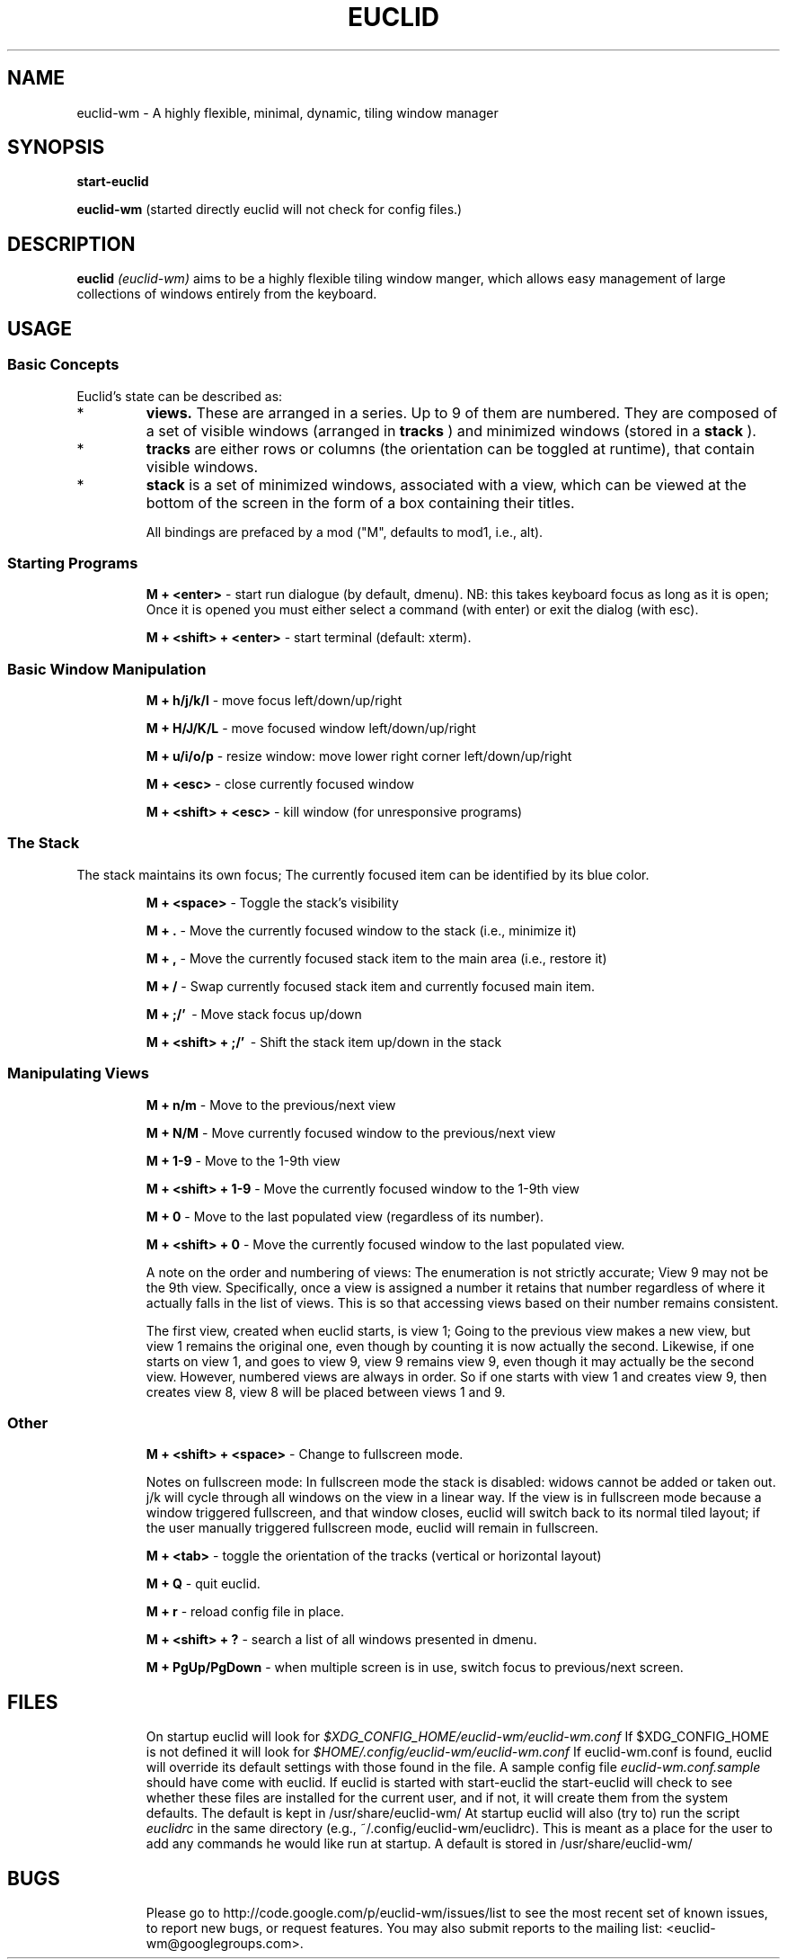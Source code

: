 .TH EUCLID 1 15-8-2010
.SH NAME
euclid-wm \- A highly flexible, minimal, dynamic, tiling window manager
.SH SYNOPSIS
.B start-euclid

.B euclid-wm 
(started directly euclid will not check for config files.)
.SH DESCRIPTION
.B euclid  
.I (euclid-wm)
aims to be a highly flexible tiling window manger, which allows easy management of large collections of windows entirely from the keyboard.
.SH USAGE
.SS Basic Concepts
Euclid's state can be described as:
.IP * A set of 
.B views.
These are arranged in a series. Up to 9 of them are numbered. They are composed of a set of visible windows (arranged in 
.B tracks
) and minimized windows (stored in a 
.B stack
).
.IP * 
.B tracks
are either rows or columns (the orientation can be toggled at runtime), that contain visible windows. 
.IP * the
.B stack
is a set of minimized windows, associated with a view, which can be viewed at the bottom of the screen in the form of a box containing their titles.

All bindings are prefaced by a mod ("M", defaults to mod1, i.e., alt).

.SS Starting Programs
.IP
.B M + <enter>
\- start run dialogue (by default, dmenu). NB: this takes keyboard focus as long as it is open; Once it is opened you must either select a command (with enter) or exit the dialog (with esc).
.IP 
.B M + <shift> + <enter>
\- start terminal (default: xterm).

.SS Basic Window Manipulation
.IP  
.B M + h/j/k/l 
\- move focus left/down/up/right
.IP
.B M + H/J/K/L 
\- move focused window left/down/up/right
.IP
.B M + u/i/o/p
\- resize window: move lower right corner left/down/up/right
.IP
.B M + <esc>
\- close currently focused window
.IP
.B M + <shift> + <esc>
\- kill window (for unresponsive programs)

.SS The Stack
The stack maintains its own focus; The currently focused item can be identified by its blue color. 
.IP 
.B M + <space>
\- Toggle the stack's visibility 
.IP 
.B M + .
\- Move the currently focused window to the stack (i.e., minimize it)
.IP
.B M + ,
\- Move the currently focused stack item to the main area (i.e., restore it)
.IP 
.B M + /
\- Swap currently focused stack item and currently focused main item.
.IP
.B M + ;/'
\ - Move stack focus up/down
.IP
.B M + <shift> + ;/'
\ - Shift the stack item up/down in the stack

.SS Manipulating Views
.IP
.B M + n/m
\- Move to the previous/next view
.IP
.B M + N/M
\- Move currently focused window to the previous/next view
.IP
.B M + 1-9
\- Move to the 1-9th view
.IP
.B M + <shift> + 1-9
\- Move the currently focused window to the 1-9th view
.IP
.B M + 0
\- Move to the last populated view (regardless of its number).
.IP
.B M + <shift> + 0
\- Move the currently focused window to the last populated view. 

A note on the order and numbering of views:
The enumeration is not strictly accurate; View 9 may not be the 9th view. Specifically, once a view is assigned a number it retains that number regardless of where it actually falls in the list of views. This is so that accessing views based on their number remains consistent. 

The first view, created when euclid starts, is view 1; Going to the previous view makes a new view, but view 1 remains the original one, even though by counting it is now actually the second. Likewise, if one starts on view 1, and goes to view 9, view 9 remains view 9, even though it may actually be the second view. However, numbered views are always in order. So if one starts with view 1 and creates view 9, then creates view 8, view 8 will be placed between views 1 and 9.  

.SS Other 
.IP
.B M + <shift> + <space>
\- Change to fullscreen mode. 

Notes on fullscreen mode: In fullscreen mode the stack is disabled: widows cannot be added or taken out. j/k will cycle through all windows on the view in a linear way. If the view is in fullscreen mode because a window triggered fullscreen, and that window closes, euclid will switch back to its normal tiled layout; if the user manually triggered fullscreen mode, euclid will remain in fullscreen. 
.IP 
.B M + <tab> 
\- toggle the orientation of the tracks (vertical or horizontal layout)
.IP 
.B M + Q 
\- quit euclid.  
.IP
.B M + r
\- reload config file in place. 
.IP
.B M + <shift> + ?
\- search a list of all windows presented in dmenu.
.IP
.B M + PgUp/PgDown
\- when multiple screen is in use, switch focus to previous/next screen. 

.SH FILES
.IP
On startup euclid will look for 
.I $XDG_CONFIG_HOME/euclid-wm/euclid-wm.conf 
If $XDG_CONFIG_HOME is not defined it will look for 
.I $HOME/.config/euclid-wm/euclid-wm.conf
If euclid-wm.conf is found, euclid will override its default settings with those found in the file. 
A sample config file 
.I euclid-wm.conf.sample 
should have come with euclid. If euclid is started with start-euclid the start-euclid will check to see whether these files are installed for the current user, and if not, it will create them from the system defaults. The default is kept in /usr/share/euclid-wm/
At startup euclid will also (try to) run the script
.I euclidrc
in the same directory (e.g., ~/.config/euclid-wm/euclidrc). This is meant as a place for the user to add any commands he would like run at startup.  A default is stored in /usr/share/euclid-wm/
  
.SH BUGS 

.IP 
Please go to http://code.google.com/p/euclid-wm/issues/list to see the most recent set of known issues, to report new bugs, or request features. You may also submit reports to the mailing list: <euclid-wm@googlegroups.com>. 
